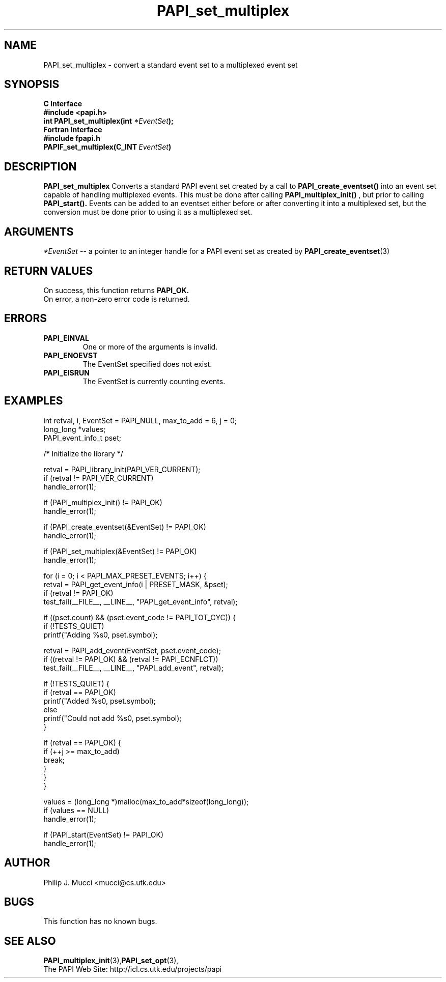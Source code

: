 .\" $Id$
.TH PAPI_set_multiplex 3 "September, 2002" "PAPI Programmer's Reference" "PAPI"

.SH NAME
PAPI_set_multiplex \- convert a standard event set to a multiplexed event set

.SH SYNOPSIS
.B C Interface
.nf
.B #include <papi.h>
.BI "int PAPI_set_multiplex(int " *EventSet ");"
.fi
.B Fortran Interface
.nf
.B #include "fpapi.h"
.BI PAPIF_set_multiplex(C_INT\  EventSet )
.fi

.SH DESCRIPTION
.B "PAPI_set_multiplex" 
Converts a standard PAPI event set created by a call to 
.B PAPI_create_eventset()
into an event set capable of handling multiplexed events. This must be done 
after calling 
.B PAPI_multiplex_init()
, but prior to calling 
.B PAPI_start().
Events can be added to an eventset either before or after converting it into
a multiplexed set, but the conversion must be done prior to using it as a
multiplexed set.

.SH ARGUMENTS
.I "*EventSet"
--  a pointer to an integer handle for a PAPI event set as created by
.BR "PAPI_create_eventset" (3)

.SH RETURN VALUES
On success, this function returns
.B "PAPI_OK."
 On error, a non-zero error code is returned.

.SH ERRORS
.TP
.B "PAPI_EINVAL"
One or more of the arguments is invalid.
.TP
.B "PAPI_ENOEVST"
The EventSet specified does not exist.
.TP
.B "PAPI_EISRUN"
The EventSet is currently counting events.

.SH EXAMPLES
.nf         
.if t .ft CW
  int retval, i, EventSet = PAPI_NULL, max_to_add = 6, j = 0;
  long_long *values;
  PAPI_event_info_t pset;


  /* Initialize the library */

  retval = PAPI_library_init(PAPI_VER_CURRENT);
  if (retval != PAPI_VER_CURRENT)
    handle_error(1);

  if (PAPI_multiplex_init() != PAPI_OK)
    handle_error(1);
  
  if (PAPI_create_eventset(&EventSet) != PAPI_OK)
    handle_error(1);

  if (PAPI_set_multiplex(&EventSet) != PAPI_OK)
    handle_error(1);

     for (i = 0; i < PAPI_MAX_PRESET_EVENTS; i++) {
      retval = PAPI_get_event_info(i | PRESET_MASK, &pset);
      if (retval != PAPI_OK)
         test_fail(__FILE__, __LINE__, "PAPI_get_event_info", retval);

      if ((pset.count) && (pset.event_code != PAPI_TOT_CYC)) {
         if (!TESTS_QUIET)
            printf("Adding %s\n", pset.symbol);

         retval = PAPI_add_event(EventSet, pset.event_code);
         if ((retval != PAPI_OK) && (retval != PAPI_ECNFLCT))
            test_fail(__FILE__, __LINE__, "PAPI_add_event", retval);

         if (!TESTS_QUIET) {
            if (retval == PAPI_OK)
               printf("Added %s\n", pset.symbol);
            else
               printf("Could not add %s\n", pset.symbol);
         }

         if (retval == PAPI_OK) {
            if (++j >= max_to_add)
               break;
         }
      }
   }

  values = (long_long *)malloc(max_to_add*sizeof(long_long));
  if (values == NULL)
    handle_error(1);

  if (PAPI_start(EventSet) != PAPI_OK)
    handle_error(1);
.if t .ft P
.fi         

.SH AUTHOR
Philip J. Mucci <mucci@cs.utk.edu>

.SH BUGS
This function has no known bugs.

.SH SEE ALSO
.BR PAPI_multiplex_init "(3)," PAPI_set_opt "(3),"
 The PAPI Web Site: 
http://icl.cs.utk.edu/projects/papi
